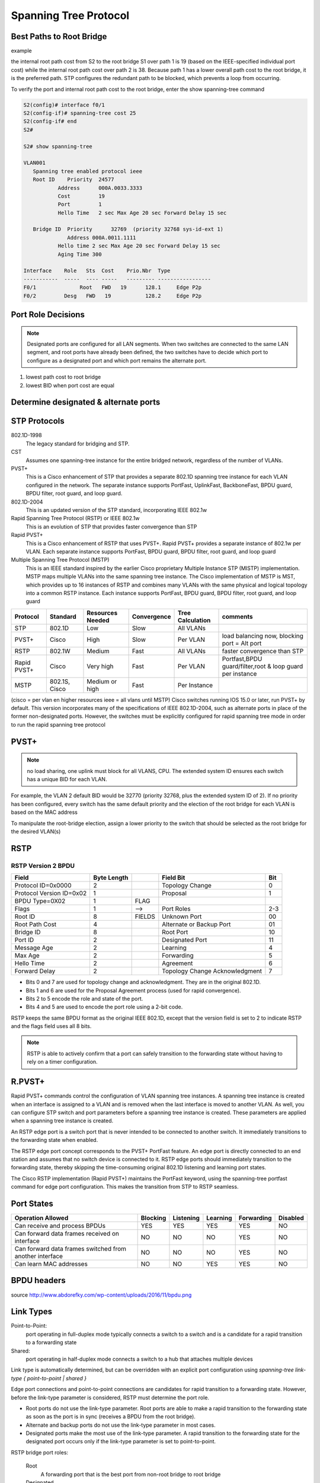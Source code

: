 
..
    # with overline, for parts
    * with overline, for chapters
    =, for sections
    -, for subsections
    ^, for subsubsections
    “, for paragraphs

Spanning Tree Protocol
======================

Best Paths to Root Bridge
-------------------------

example

.. image:: ../../../_static/img/3_stp_best_paths.png

the internal root path cost from S2 to the root bridge S1 over path 1 is 19 (based on the IEEE-specified individual port cost) while the internal root path cost over path 2 is 38. Because path 1 has a lower overall path cost to the root bridge, it is the preferred path. STP configures the redundant path to be blocked, which prevents a loop from occurring.

To verify the port and internal root path cost to the root bridge, enter the show spanning-tree command

.. code:: 

   S2(config)# interface f0/1
   S2(config-if)# spanning-tree cost 25
   S2(config-if# end
   S2#
   
   S2# show spanning-tree
   			
   VLAN001 							
      Spanning tree enabled protocol ieee 
      Root ID    Priority  24577 
   	      Address      000A.0033.3333 
   	      Cost         19 
   	      Port         1 
   	      Hello Time   2 sec Max Age 20 sec Forward Delay 15 sec 
   		  
      Bridge ID  Priority      32769  (priority 32768 sys-id-ext 1)      
                 Address 000A.0011.1111 
   	      Hello time 2 sec Max Age 20 sec Forward Delay 15 sec 
   	      Aging Time 300 
   		  
   Interface    Role   Sts  Cost    Prio.Nbr  Type 
   -----------  -----  ---- -----   --------- ----------------- 
   F0/1 	     Root   FWD   19  	  128.1     Edge P2p 
   F0/2         Desg   FWD   19  	  128.2     Edge P2p

Port Role Decisions
-------------------

.. note:: Designated ports are configured for all LAN segments. When two switches are connected to the same LAN segment, and root ports have already been defined, the two switches have to decide which port to configure as a designated port and which port remains the alternate port.

1. lowest path cost to root bridge
2. lowest BID when port cost are equal

.. image:: ../../../_static/img/3_stp_port_role_decisions.png

Determine designated & alternate ports
--------------------------------------

.. image:: ../../../_static/img/3_stp_designated_and_alternate.png

STP Protocols
-------------

802.1D-1998
 The legacy standard for bridging and STP.

CST
 Assumes one spanning-tree instance for the entire bridged network, regardless of the number of VLANs.

PVST+
 This is a Cisco enhancement of STP that provides a separate 802.1D spanning tree instance for each VLAN configured in the network. The separate instance supports PortFast, UplinkFast, BackboneFast, BPDU guard, BPDU filter, root guard, and loop guard.

802.1D-2004
 This is an updated version of the STP standard, incorporating IEEE 802.1w

Rapid Spanning Tree Protocol (RSTP) or IEEE 802.1w 
 This is an evolution of STP that provides faster convergence than STP

Rapid PVST+ 
 This is a Cisco enhancement of RSTP that uses PVST+. Rapid PVST+ provides a separate instance of 802.1w per VLAN. Each separate instance supports PortFast, BPDU guard, BPDU filter, root guard, and loop guard

Multiple Spanning Tree Protocol (MSTP) 
 This is an IEEE standard inspired by the earlier Cisco proprietary Multiple Instance STP (MISTP) implementation. MSTP maps multiple VLANs into the same spanning tree instance. The Cisco implementation of MSTP is MST, which provides up to 16 instances of RSTP and combines many VLANs with the same physical and logical topology into a common RSTP instance. Each instance supports PortFast, BPDU guard, BPDU filter, root guard, and loop guard

+-------------+---------------+------------------+-------------+------------------+-----------------------------------------------------------+
| Protocol    | Standard      | Resources Needed | Convergence | Tree Calculation | comments                                                  |
+=============+===============+==================+=============+==================+===========================================================+
| STP         | 802.1D        | Low              | Slow        | All VLANs        |                                                           |
+-------------+---------------+------------------+-------------+------------------+-----------------------------------------------------------+
| PVST+       | Cisco         | High             | Slow        | Per VLAN         | load balancing now, blocking port = Alt port              |
+-------------+---------------+------------------+-------------+------------------+-----------------------------------------------------------+
| RSTP        | 802.1W        | Medium           | Fast        | All VLANs        | faster convergence than STP                               |
+-------------+---------------+------------------+-------------+------------------+-----------------------------------------------------------+
| Rapid PVST+ | Cisco         | Very high        | Fast        | Per VLAN         | Portfast,BPDU guard/filter,root & loop guard per instance |
+-------------+---------------+------------------+-------------+------------------+-----------------------------------------------------------+
| MSTP        | 802.1S, Cisco | Medium or high   | Fast        | Per Instance     |                                                           |
+-------------+---------------+------------------+-------------+------------------+-----------------------------------------------------------+

(cisco = per vlan en higher resources ieee = all vlans until MSTP)
Cisco switches running IOS 15.0 or later, run PVST+ by default. This version incorporates many of the specifications of IEEE 802.1D-2004, such as alternate ports in place of the former non-designated ports. However, the switches must be explicitly configured for rapid spanning tree mode in order to run the rapid spanning tree protocol


PVST+
-----

.. note:: no load sharing, one uplink must block for all VLANS, CPU. The extended system ID ensures each switch has a unique BID for each VLAN.

For example, the VLAN 2 default BID would be 32770 (priority 32768, plus the extended system ID of 2). If no priority has been configured, every switch has the same default priority and the election of the root bridge for each VLAN is based on the MAC address

To manipulate the root-bridge election, assign a lower priority to the switch that should be selected as the root bridge for the desired VLAN(s)

RSTP
----

.. image:: ../../../_static/img/3_stp_rstp_overview.png

.. image:: ../../../_static/img/3_stp_rstp_overview.png


RSTP Version 2 BPDU
^^^^^^^^^^^^^^^^^^^

+--------------------------+-------------+--------+--------------------------------+-----+
| Field                    | Byte Length |        | Field Bit                      | Bit |
+==========================+=============+========+================================+=====+
| Protocol ID=0x0000       | 2           |        | Topology Change                | 0   |
+--------------------------+-------------+--------+--------------------------------+-----+
| Protocol Version ID=0x02 | 1           |        | Proposal                       | 1   |
+--------------------------+-------------+--------+--------------------------------+-----+
| BPDU Type=0X02           | 1           | FLAG   |                                |     |
+--------------------------+-------------+--------+--------------------------------+-----+
| Flags                    | 1           | -->    | Port Roles                     | 2-3 |
+--------------------------+-------------+--------+--------------------------------+-----+
| Root ID                  | 8           | FIELDS | Unknown Port                   | 00  |
+--------------------------+-------------+--------+--------------------------------+-----+
| Root Path Cost           | 4           |        | Alternate or Backup Port       | 01  |
+--------------------------+-------------+--------+--------------------------------+-----+
| Bridge ID                | 8           |        | Root Port                      | 10  |
+--------------------------+-------------+--------+--------------------------------+-----+
| Port ID                  | 2           |        | Designated Port                | 11  |
+--------------------------+-------------+--------+--------------------------------+-----+
| Message Age              | 2           |        | Learning                       | 4   |
+--------------------------+-------------+--------+--------------------------------+-----+
| Max Age                  | 2           |        | Forwarding                     | 5   |
+--------------------------+-------------+--------+--------------------------------+-----+
| Hello Time               | 2           |        | Agreement                      | 6   |
+--------------------------+-------------+--------+--------------------------------+-----+
| Forward Delay            | 2           |        | Topology Change Acknowledgment | 7   |
+--------------------------+-------------+--------+--------------------------------+-----+


- Bits 0 and 7 are used for topology change and acknowledgment. They are in the original 802.1D.
- Bits 1 and 6 are used for the Proposal Agreement process (used for rapid convergence).
- Bits 2 to 5 encode the role and state of the port.
- Bits 4 and 5 are used to encode the port role using a 2-bit code.


RSTP keeps the same BPDU format as the original IEEE 802.1D, except that the version field is set to 2 to indicate RSTP and the flags field uses all 8 bits.  

.. note:: RSTP is able to actively confirm that a port can safely transition to the forwarding state without having to rely on a timer configuration.


R.PVST+
-------

Rapid PVST+ commands control the configuration of VLAN spanning tree instances. A spanning tree instance is created when an interface is assigned to a VLAN and is removed when the last interface is moved to another VLAN. As well, you can configure STP switch and port parameters before a spanning tree instance is created. These parameters are applied when a spanning tree instance is created. 

An RSTP edge port is a switch port that is never intended to be connected to another switch. It immediately transitions to the forwarding state when enabled.

The RSTP edge port concept corresponds to the PVST+ PortFast feature. An edge port is directly connected to an end station and assumes that no switch device is connected to it. RSTP edge ports should immediately transition to the forwarding state, thereby skipping the time-consuming original 802.1D listening and learning port states.

The Cisco RSTP implementation (Rapid PVST+) maintains the PortFast keyword, using the spanning-tree portfast command for edge port configuration. This makes the transition from STP to RSTP seamless.

Port States
-----------

+---------------------------------------------------------+----------+-----------+----------+------------+----------+
| Operation Allowed                                       | Blocking | Listening | Learning | Forwarding | Disabled |
+=========================================================+==========+===========+==========+============+==========+
| Can receive and process BPDUs                           | YES      | YES       | YES      | YES        | NO       |
+---------------------------------------------------------+----------+-----------+----------+------------+----------+
| Can forward data frames received on interface           | NO       | NO        | NO       | YES        | NO       |
+---------------------------------------------------------+----------+-----------+----------+------------+----------+
| Can forward data frames switched from another interface | NO       | NO        | NO       | YES        | NO       |
+---------------------------------------------------------+----------+-----------+----------+------------+----------+
| Can learn MAC addresses                                 | NO       | NO        | YES      | YES        | NO       |
+---------------------------------------------------------+----------+-----------+----------+------------+----------+
	
	

BPDU headers
------------

.. image:: ../../../_static/img/3_stp_bpdu_headers.png

source http://www.abdorefky.com/wp-content/uploads/2016/11/bpdu.png

Link Types
----------

Point-to-Point:
 port operating in full-duplex mode typically connects a switch to a switch and is a candidate for a rapid transition to a forwarding state

Shared:
 port operating in half-duplex mode connects a switch to a hub that attaches multiple devices

Link type is automatically determined, but can be overridden with an explicit port configuration using
`spanning-tree link-type { point-to-point | shared }`

Edge port connections and point-to-point connections are candidates for rapid transition to a forwarding state. However, before the link-type parameter is considered, RSTP must determine the port role.

- Root ports do not use the link-type parameter. Root ports are able to make a rapid transition to the forwarding state as soon as the port is in sync (receives a BPDU from the root bridge).

- Alternate and backup ports do not use the link-type parameter in most cases.

- Designated ports make the most use of the link-type parameter. A rapid transition to the forwarding state for the designated port occurs only if the link-type parameter is set to point-to-point.

RSTP bridge port roles:

  Root
   A forwarding port that is the best port from non-root bridge to root bridge
  Designated
   A forwarding port for every LAN segment
  Alternate
   An alternate path to the root bridge. This path is different from using the root port
  Backup
   A backup/redundant path to a segment where another bridge port already connects
  Disabled
   Not strictly part of STP, a network administrator can manually disable a port

RSTP switch port states:

  Discarding
   No user data is sent over the port
  Learning
   The port is not forwarding frames yet, but is populating its MAC-address-table
  Forwarding
   The port is fully operational


.. note:: BPDU frame has a destination MAC address of 01:80:C2:00:00:00, which is a multicast address for the spanning tree group

Configure the priority for VLAN 1 on S3 to 24576 and return to privileged EXEC mode.

.. code::

   S3(config)# spanning-tree vlan 1 priority 24576
   S3(config)# end
   Configure S2 to be the secondary root for VLAN 1 and return to privileged EXEC mode.
   S2(config)# spanning-tree vlan 1 root secondary
   S2(config)# end
   Configure S1 to be the primary root for VLAN 1 and return to privileged EXEC mode.
   S1(config)# spanning-tree vlan 1 root primary
   S1(config)# end
   Display the current spanning tree status on S1.
   S1# show spanning-tree
   
   VLAN0001 
     Spanning tree enabled protocol ieee 
     Root ID    Priority    20481 
                Address     000A.0033.0033 
                This bridge is the root 
                Hello Time   2 sec  Max Age 20 sec  Forward Delay 15 sec 
    
     Bridge ID  Priority    20481  (priority 20480 sys-id-ext 1) 
                Address     000A.0033.0033 
                Hello Time   2 sec  Max Age 20 sec  Forward Delay 15 sec 
                Aging Time  15  sec 
    
   Interface           Role Sts Cost      Prio.Nbr Type 
   ------------------- ---- --- --------- -------- --------------- 
   Fa0/1               Desg FWD 4          128.1    P2p 
   Fa0/2               Desg FWD 4          128.2    P2p 
   S1#

Bridge Protocol Data Unit fields
--------------------------------

::

 1. Protocol ID:       2 bytes (0x0000 IEEE 802.1D)
 2. Version ID:        1 byte (0x00 Config & TCN / 0x02 RST / 0x03 MST / 0x04 SPT  BPDU) 
 3. BPDU Type:         1 byte (0x00 STP Config BPDU, 0x80 TCN BPDU, 0x02 RST/MST Config BPDU)
 4. Flags:             1 byte
   bits  : usage
       1 : 0 or 1 for Topology Change
       2 : 0 (unused) or 1 for Proposal in RST/MST/SPT BPDU
     3-4 : 00 (unused) or
           01 for Port Role Alternate/Backup in RST/MST/SPT BPDU
           10 for Port Role Root in RST/MST/SPT BPDU
           11 for Port Role Designated in RST/MST/SPT BPDU
       5 : 0 (unused) or 1 for Learning in RST/MST/SPT BPDU
       6 : 0 (unused) or 1 for Forwarding in RST/MST/SPT BPDU
       7 : 0 (unused) or 1 for Agreement in RST/MST/SPT BPDU
       8 : 0 or 1 for Topology Change Acknowledgement
 5. Root ID:           8 bytes (CIST Root ID in MST/SPT BPDU)
   bits  : usage
     1-4 : Root Bridge Priority
    5-16 : Root Bridge System ID Extension
   17-64 : Root Bridge MAC Address
 6. Root Path Cost:    4 bytes (CIST External Path Cost in MST/SPT BPDU)
 7. Bridge ID:         8 bytes (CIST Regional Root ID in MST/SPT BPDU)
   bits  : usage
     1-4 : Bridge Priority 
    5-16 : Bridge System ID Extension
   17-64 : Bridge MAC Address
  8. Port ID:          2 bytes
  9. Message Age:      2 bytes in 1/256 secs
 10. Max Age:          2 bytes in 1/256 secs
 11. Hello Time:       2 bytes in 1/256 secs
 12. Forward Delay:    2 bytes in 1/256 secs
 13. Version 1 Length: 1 byte (0x00 no ver 1 protocol info present. RST, MST, SPT BPDU only)
 14. Version 3 Length: 2 bytes (MST, SPT BPDU only)

Default Switch Configuration
----------------------------

+---------------------------------------------------------------------+--------------------------------------------+
| Feature                                                             | Default Setting                            |
+=====================================================================+============================================+
| Enable state                                                        | Enabled on VLAN 1                          |
+---------------------------------------------------------------------+--------------------------------------------+
| Spanning-tree mode                                                  | PVST+ (Rapid PVST+ and MSTP are disabled.) |
+---------------------------------------------------------------------+--------------------------------------------+
| Switch priority                                                     | 32768                                      |
+---------------------------------------------------------------------+--------------------------------------------+
| Spanning-tree port priority (configurable on a per-interface basis) | 128                                        |
+---------------------------------------------------------------------+--------------------------------------------+
| Spanning-tree port cost                                             | 1000 Mb/s: 4                               |
|                                                                     | 100 Mb/s: 19                               |
| (configurable on a per-interface basis)                             | 10 Mb/s: 100                               |
+---------------------------------------------------------------------+--------------------------------------------+
| Spanning-tree VLAN port priority (configurable on a per-VLAN basis) | 128                                        |
+---------------------------------------------------------------------+--------------------------------------------+
| Spanning-tree VLAN port cost                                        | 1000 Mb/s: 4                               |
|                                                                     | 100 Mb/s: 19                               |
| (configurable on a per-VLAN basis)                                  | 10 Mb/s: 100                               |
+---------------------------------------------------------------------+--------------------------------------------+
| Spanning-tree timers                                                | Hello time: 2 seconds                      |
|                                                                     | Forward-delay time: 15 seconds             |
|                                                                     | Maximum-aging time: 20 seconds             |
|                                                                     | Transmit hold count: 6 BPDUs               |
+---------------------------------------------------------------------+--------------------------------------------+
	
	
Configuring Bridge ID
---------------------


.. image:: ../../../_static/img/3_stp_configuring_bid1.png

.. image:: ../../../_static/img/3_stp_configuring_bid2.png
	

Portfast n BPDU guard
----------------------

PortFast is a Cisco feature for PVST+ environments. When a switch port is configured with PortFast that port transitions from blocking to forwarding state immediately, bypassing the usual 802.1D STP transition states (the listening and learning states). You can use PortFast on access ports to allow these devices to connect to the network immediately, rather than waiting for IEEE 802.1D STP to converge on each VLAN.
Without PortFast, a PC can send a DHCP request before the port is in forwarding state, denying the host from getting a usable IP address and other information. Because PortFast immediately changes the state to forwarding, the PC always gets a usable IP address


BPDU guard puts the port in an errdisabled (error-disabled) state on receipt of a BPDU. This will effectively shut down the port. The BPDU guard feature provides a secure response to invalid configurations because you must manually put the interface back into service.


.. code::

   Configure FastEthernet 0/11 for portfast on S2
   ----------
   S2(config)# interface FastEthernet 0/11
   S2(config-if)# spanning-tree portfast
   %Warning: portfast should only be enabled on ports connected to a single host. Connecting hubs, concentrators, switches, bridges, etc... to this interface when portfast is enabled, can cause temporary bridging loops. 
   Use with CAUTION 
   Portfast has been configured on FastEthernet0/11 but will only have effect when the interface is in a non-trunking mode.  

   S2(config-if)# spanning-tree bpduguard enable
   S2# show running-config interface f0/11
   Building configuration...  
    
   Current configuration : 90 bytes 
   !  
   interface FastEthernet0/11 
    spanning-tree portfast 
    spanning-tree bpduguard enable 
   end

   Configure portfast to be the default for all interfaces on S1.

   S1(config)# spanning-tree portfast default
   %Warning: this command enables portfast by default on all interfaces. You should now disable portfast explicitly on switched ports leading to hubs, switches and bridges as they may create temporary bridging loops.

   S1(config)# spanning-tree portfast bpduguard default

   S1# show running-config | begin spanning-tree

   spanning-tree mode pvst 
   spanning-tree portfast default 
   spanning-tree portfast bpduguard default 
   spanning-tree extend system-id 
   spanning-tree vlan 1 priority 0 
   spanning-tree vlan 10 priority 24576 
   spanning-tree vlan 20 priority 28672 
   

PVST+ Load Balancing
--------------------


.. code::

    Configure the following on S3

    VLAN 20 as primary root
    VLAN 10 as secondary root

    S3(config)# spanning-tree vlan 20 root primary
    S3(config)# spanning-tree vlan 10 root secondary

    Configure the following on S1

    VLAN 10 as primary root
    VLAN 20 as secondary root
    Set VLAN 1 to priority 0
 
    S1(config)# spanning-tree vlan 10 root primary
    S1(config)# spanning-tree vlan 20 root secondary
    S1(config)# spanning-tree vlan 1 priority 0
    S1(config)# end

    Display the spanning-tree status for VLAN 1.

    S1# show spanning-tree vlan 1
    
    VLAN0001 
      Spanning tree enabled protocol ieee 
      Root ID    Priority    1 
                 Address     0019.aa9e.b000 
                 This bridge is the root 
                 Hello Time   2 sec  Max Age 20 sec  Forward Delay 15 sec 
     
      Bridge ID  Priority    1      (priority 0 sys-id-ext 1) 
                 Address     0019.aa9e.b000 
                 Hello Time   2 sec  Max Age 20 sec  Forward Delay 15 sec 
                 Aging Time  300 sec 
     
    Interface           Role Sts Cost      Prio.Nbr Type 
    ------------------- ---- --- --------- -------- --------------------------- 
    Fa0/2               Desg FWD 19        128.2    P2p 
    Fa0/4               Desg FWD 19        128.4    P2p

    Display the current configuration filtering the output to begin at spanning-tree.

    S1# show running-config | begin spanning-tree
    spanning-tree mode pvst 
    spanning-tree extend system-id 
    spanning-tree vlan 1 priority 0 
    spanning-tree vlan 10 priority 24576 
    spanning-tree vlan 20 priority 28672 


Spanning Tree Mode
------------------

When specifying an interface to configure, valid interfaces include physical ports, VLANs, and port channels. The VLAN ID range is 1 to 4094 when the enhanced software image (EI) is installed and 1 to 1005 when the standard software image (SI) is installed. The port-channel range is 1 to 6.

Configure Rapid PVST+
----------------------

.. code::

   S1# configure terminal 
   S1(config)# spanning-tree mode rapid-pvst 
   S1(config)# interface f0/2 
   S1(config-if)# spanning-tree link-type point-to-point 
   S1(config-if)# end
   S1# clear spanning-tree detected-protocols 

.. note:: Generally, it is unnecessary to configure the point-to-point link-type parameter for Rapid PVST+, because it is unusual to have a shared link-type. In most cases, the only difference between configuring PVST+ and Rapid PVST+ is the spanning-tree mode rapid-pvst command.

.. code::

   S1# show run
   !
   spanning-tree mode rapid-pvst
   spanning-tree extend system-id
   spanning-tree vlan 1 priority 24576
   spanning-tree vlan 10 priority 4096
   spanning-tree vlan 20 priority 28672
   !
   !
   S1#

ANALYZE STP
-----------

+----------------------------+---------------------------------------------------------------------------------------+
| command                    | goal                                                                                  |
+============================+=======================================================================================+
| show cdp neighbors         | -> discover L2 topology                                                               |
+----------------------------+---------------------------------------------------------------------------------------+
|                            | prepare expected L2 path                                                              |
+----------------------------+---------------------------------------------------------------------------------------+
| show spanning-tree vlan    | -> verify root bridge switch                                                          |
+----------------------------+---------------------------------------------------------------------------------------+
| show spanning-tree vlan    | -> on all switches to find out what ports are in blocking or forwarding state         |
+----------------------------+---------------------------------------------------------------------------------------+
| show spanning-tree vlan id | -> get STP info on particular VLAN port role/status BID n Root ID(BID of root bridge) |
+----------------------------+---------------------------------------------------------------------------------------+

STP troubleshooting
-------------------

Remember that an Ethernet frame header does not include a TTL field, which means that any frame that enters a bridging loop continues to be forwarded by the switches indefinitely. The only exceptions are frames that have their destination address recorded in the MAC address table of the switches. These frames are simply forwarded to the port that is associated with the MAC address and do not enter a loop. However, any frame that is flooded by a switch enters the loop (Figure 2). This may include broadcasts, multicasts, and unicasts with a globally unknown destination MAC address.

In many cases, the earliest indication of this broadcast storm in progress is that routers or Layer 3 switches are reporting control plane failures and that they are running at a high CPU load.

The switches experience frequent MAC address table changes. If a loop exists, a switch may see a frame with a certain source MAC address coming in on one port and then see the another frame with the same source MAC address coming in on a different port a fraction of a second later. This will cause the switch to update the MAC address table twice for the same MAC address.

Switch stacks
-------------

A switch stack can consist of up to nine Catalyst 3750 switches connected through their StackWise ports. One of the switches controls the operation of the stack and is called the stack master. The stack master and the other switches in the stack are stack members. Layer 2 and Layer 3 protocols present the entire switch stack as a single entity to the network.

.. code::

   Switch# show running-config | begin interface
   interface GigabitEthernet1/0/1
   !
   interface GigabitEthernet1/0/2
   !
   interface GigabitEthernet1/0/3
   !
   output omitted
   !
   interface GigabitEthernet1/0/52
   !
   interface GigabitEthernet2/0/1
   !
   interface GigabitEthernet2/0/2
   !
   ...
   !
   interface GigabitEthernet2/0/52
   !
   interface GigabitEthernet3/0/1
   !
   interface GigabitEthernet3/0/2
   !
   &lt;output omitted&gt;
   !
   interface GigabitEthernet3/0/52
   !
   interface GigabitEthernet4/0/1
   !
   interface GigabitEthernet4/0/2
   !
   ...
   !
   interface GigabitEthernet4/0/52
   !
   Switch#

Switch stacks help to maintain or reduce the impact of diameter on STP reconvergence. In a switch stack, all switches use the same bridge ID for a given spanning-tree instance.

Diameter
--------

The ability to add more switches to a single STP instance without increasing the STP diameter. The diameter is the maximum number of switches that data must cross to connect any two switches. 

.. note:: The IEEE recommends a maximum diameter of seven switches for the default STP timers. For example, in Figure 1 the diameter from S1-4 to S3-4 is nine switches. This design violates the IEEE recommendation.

- Hello Timer (2 seconds)
   The interval between BPDU updates.

- Max Age Timer (20 seconds) 
   The maximum length of time a switch saves BPDU information.

- Forward Delay Timer (15 seconds) 
   The time spent in the listening and learning states.

http://www.cisco.com/c/en/us/support/docs/lan-switching/spanning-tree-protocol/19120-122.html

Use show commands to locate Layer 2 switch information

a. show version
b. show cdp neighbors detail
c. show spanning-tree

PVST+ is the default configuration of IEEE 802.1D on Cisco switches. It runs one instance of STP for each VLAN. A newer, faster-converging spanning tree protocol, RSTP, can be implemented on Cisco switches on a per-VLAN basis in the form of Rapid PVST+. Multiple Spanning Tree (MST) is the Cisco implementation of Multiple Spanning Tree Protocol (MSTP), where one instance of spanning tree runs for a defined group of VLANs. Features such as PortFast and BPDU guard ensure that hosts in the switched environment are provided immediate access to the network without interfering with spanning tree operation.
